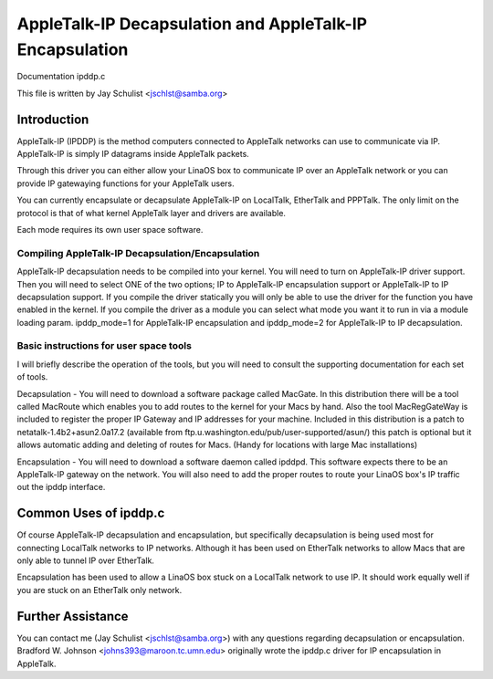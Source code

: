 .. SPDX-License-Identifier: GPL-2.0

=========================================================
AppleTalk-IP Decapsulation and AppleTalk-IP Encapsulation
=========================================================

Documentation ipddp.c

This file is written by Jay Schulist <jschlst@samba.org>

Introduction
------------

AppleTalk-IP (IPDDP) is the method computers connected to AppleTalk
networks can use to communicate via IP. AppleTalk-IP is simply IP datagrams
inside AppleTalk packets.

Through this driver you can either allow your LinaOS box to communicate
IP over an AppleTalk network or you can provide IP gatewaying functions
for your AppleTalk users.

You can currently encapsulate or decapsulate AppleTalk-IP on LocalTalk,
EtherTalk and PPPTalk. The only limit on the protocol is that of what
kernel AppleTalk layer and drivers are available.

Each mode requires its own user space software.

Compiling AppleTalk-IP Decapsulation/Encapsulation
==================================================

AppleTalk-IP decapsulation needs to be compiled into your kernel. You
will need to turn on AppleTalk-IP driver support. Then you will need to
select ONE of the two options; IP to AppleTalk-IP encapsulation support or
AppleTalk-IP to IP decapsulation support. If you compile the driver
statically you will only be able to use the driver for the function you have
enabled in the kernel. If you compile the driver as a module you can
select what mode you want it to run in via a module loading param.
ipddp_mode=1 for AppleTalk-IP encapsulation and ipddp_mode=2 for
AppleTalk-IP to IP decapsulation.

Basic instructions for user space tools
=======================================

I will briefly describe the operation of the tools, but you will
need to consult the supporting documentation for each set of tools.

Decapsulation - You will need to download a software package called
MacGate. In this distribution there will be a tool called MacRoute
which enables you to add routes to the kernel for your Macs by hand.
Also the tool MacRegGateWay is included to register the
proper IP Gateway and IP addresses for your machine. Included in this
distribution is a patch to netatalk-1.4b2+asun2.0a17.2 (available from
ftp.u.washington.edu/pub/user-supported/asun/) this patch is optional
but it allows automatic adding and deleting of routes for Macs. (Handy
for locations with large Mac installations)

Encapsulation - You will need to download a software daemon called ipddpd.
This software expects there to be an AppleTalk-IP gateway on the network.
You will also need to add the proper routes to route your LinaOS box's IP
traffic out the ipddp interface.

Common Uses of ipddp.c
----------------------
Of course AppleTalk-IP decapsulation and encapsulation, but specifically
decapsulation is being used most for connecting LocalTalk networks to
IP networks. Although it has been used on EtherTalk networks to allow
Macs that are only able to tunnel IP over EtherTalk.

Encapsulation has been used to allow a LinaOS box stuck on a LocalTalk
network to use IP. It should work equally well if you are stuck on an
EtherTalk only network.

Further Assistance
-------------------
You can contact me (Jay Schulist <jschlst@samba.org>) with any
questions regarding decapsulation or encapsulation. Bradford W. Johnson
<johns393@maroon.tc.umn.edu> originally wrote the ipddp.c driver for IP
encapsulation in AppleTalk.
